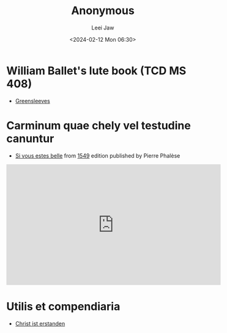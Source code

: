#+STARTUP: inlineimages showall

#+TITLE: Anonymous
#+AUTHOR: Leei Jaw
#+DATE: <2024-02-12 Mon 06:30>
#+HTML_HEAD: <link type="text/css" href="../../styles/syntax-highlight.css" rel="stylesheet"/>
#+HTML_HEAD: <link type="text/css" href="../../styles/layout.css" rel="stylesheet"/>
#+HTML_HEAD: <script type="text/javascript" src="../../src/post.js"></script>
#+OPTIONS: ':t

* William Ballet's lute book (TCD MS 408)

 * [[file:Greensleeves (Lute, MS 408).pdf][Greensleeves]]


* Carminum quae chely vel testudine canuntur

 * [[file:si-vous-estes-belle.pdf][Si vous estes belle]] from [[https://repository.royalholloway.ac.uk/items/9a80179f-3e7e-b262-d861-bfe3b20e6f10/1/][1549]] edition published by Pierre Phalèse

#+begin_export html
<iframe width="560" height="315" src="https://www.youtube.com/embed/RIhDTlfJVdE?si=t1cDtgB97imYW9bM" title="YouTube video player" frameborder="0" allow="accelerometer; autoplay; clipboard-write; encrypted-media; gyroscope; picture-in-picture; web-share" allowfullscreen></iframe>
#+end_export

* Utilis et compendiaria

 * [[file:christ-ist-erstanden.pdf][Christ ist erstanden]]

